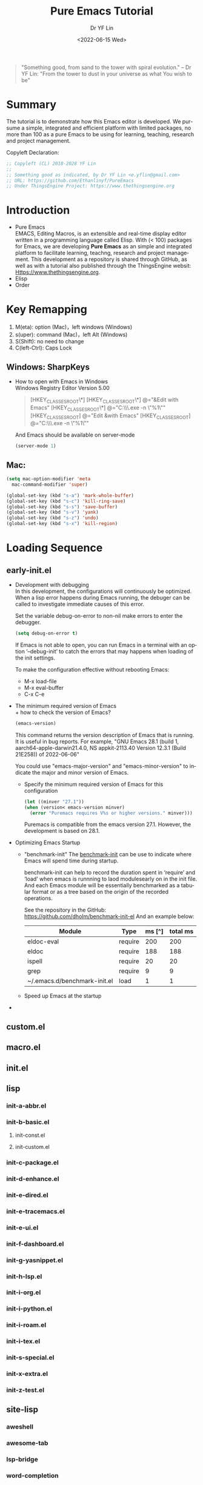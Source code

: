 #+options: ':nil *:t -:t ::t <:t H:3 \n:nil ^:t arch:headline author:t
#+options: broken-links:nil c:nil creator:nil d:(not "LOGBOOK") date:t e:t
#+options: email:nil f:t inline:t num:t p:nil pri:nil prop:nil stat:t tags:t
#+options: tasks:t tex:t timestamp:t title:t toc:t todo:t |:t
#+title: Pure Emacs Tutorial
#+date: <2022-06-15 Wed>
#+author: Dr YF Lin
#+email: drlinyf@outlook.com
#+language: en
#+select_tags: export
#+exclude_tags: noexport
#+creator: Emacs 28.1 (Org mode 9.5.2)
#+cite_export:

#+begin_quote
"Something good, from sand to the tower with spiral evolution." – Dr YF Lin:
"From the tower to dust in your universe as what You wish to be"
#+end_quote

* Summary
The tutorial is to demonstrate how this Emacs editor is developed. We pursume a
simple, integrated and efficient platform with limited packages, no more than
100 as a pure Emacs to be using for learning, teaching, research and project
management.

Copyleft Declaration:
#+begin_src emacs-lisp
;; Copyleft (CL) 2018-2028 YF Lin
;;
;; Something good as indicated, by Dr YF Lin <e.yflin@gmail.com>
;; URL: https://github.com/Ethanlinyf/PureEmacs
;; Under ThingsEngine Project: https://www.thethingsengine.org
#+end_src

* Introduction
- Pure Emacs \\
  EMACS, Editing Macros, is an extensible and real-time display editor written
  in a programming language called Elisp. With (< 100) packages for Emacs, we
  are developing *Pure Emacs* as an simple and integrated platform to facilitate
  learning, teachng, research and project management. This development as a
  repository is shared through GitHub, as well as with a tutorial also published through
  the ThingsEngine websit: Https://www.thethingsengine.org. 
- Elisp \\
- Order \\
* Key Remapping
1. M(eta): option (Mac)，left windows (Windows)
2. s(uper): command (Mac)，left Alt (Windows)
3. S(Shift): no need to change 
4. C(left-Ctrl): Caps Lock 
** Windows: SharpKeys
- How to open with Emacs in Windows\\
  Windows Registry Editor Version 5.00
  #+begin_quote
  [HKEY_CLASSES_ROOT\*\shell]
  [HKEY_CLASSES_ROOT\*\shell\openwemacs]
  @="&Edit with Emacs"
  [HKEY_CLASSES_ROOT\*\shell\openwemacs\command]
  @="C:\\emax64\\bin\\emacsclientw.exe -n \"%1\""
  [HKEY_CLASSES_ROOT\Directory\shell\openwemacs]
  @="Edit &with Emacs"
  [HKEY_CLASSES_ROOT\Directory\shell\openwemacs\command]
  @="C:\\emax64\\bin\\emacsclientw.exe -n \"%1\""
  #+end_quote

  And Emacs should be available on server-mode
  #+begin_src emacs-lisp
    (server-mode 1)
  #+end_src
** Mac:
  #+begin_src emacs-lisp
    (setq mac-option-modifier 'meta
      mac-command-modifier 'super)
  #+end_src

  #+begin_src emacs-lisp
    (global-set-key (kbd "s-a") 'mark-whole-buffer) 
    (global-set-key (kbd "s-c") 'kill-ring-save) 
    (global-set-key (kbd "s-s") 'save-buffer) 
    (global-set-key (kbd "s-v") 'yank) 
    (global-set-key (kbd "s-z") 'undo) 
    (global-set-key (kbd "s-x") 'kill-region) 
  #+end_src
* Loading Sequence
** early-init.el
- Development with debugging \\
  In this development, the configurations will continuously be optimized. When a
  lisp error happens during Emacs running, the debuger can be called to
  investigate immediate causes of this error.

  Set the variable debug-on-error to non-nil make errors to enter the debugger.

  #+begin_src emacs-lisp
    (setq debug-on-error t)
  #+end_src

  If Emacs is not able to open, you can run Emacs in a terminal with an option ‘--debug-init’ to catch the
  errors that may happens when loading of the init settings.

  To make the configuration effective without rebooting Emacs:
  + M-x load-file
  + M-x eval-buffer
  + C-x C-e
- The minimum required version of Emacs \\
  + how to check the version of Emacs?
     #+begin_src emacs-lisp
       (emacs-version)
     #+end_src

    This command returns the version description of Emacs that is running. It is
    useful in bug reports. For example, "GNU Emacs 28.1 (build 1,
    aarch64-apple-darwin21.4.0, NS appkit-2113.40 Version 12.3.1 (Build 21E258))
    of 2022-06-06"

    You could use "emacs-major-version" and "emacs-minor-version" to indicate
    the major and minor version of Emacs.

  + Specify the minimum required version of Emacs for this configuration
    #+begin_src emacs-lisp
      (let ((minver "27.1"))
      (when (version< emacs-version minver)
        (error "Puremacs requires V%s or higher versions." minver)))
    #+end_src

    Puremacs is compatible from the emacs version 27.1. However, the development
    is based on 28.1.
- Optimizing Emacs Startup
  + "benchmark-init"
    The [[https://www.emacswiki.org/emacs/BenchmarkInit][benchmark-init]] can be use to indicate where Emacs will spend time during
    startup. 

    benchmark-init can help to record the duration spent in ‘require’ and ‘load’
    when emacs is runnning to laod modulesearly on in the init file. And each
    Emacs module will be essentially benchmarked as a tabular format or as a
    tree based on the origin of the recorded operations.

    See the repository in the GitHub: https://github.com/dholm/benchmark-init-el
    And an example below: 
    | Module                       | Type    | ms [^] | total ms |
    |------------------------------+---------+--------+----------|
    | eldoc-eval                   | require |    200 |      200 |
    | eldoc                        | require |    188 |      188 |
    | ispell                       | require |     20 |       20 |
    | grep                         | require |      9 |        9 |
    | ~/.emacs.d/benchmark-init.el | load    |      1 |        1 |
  + Speed up Emacs at the startup
- 
    
** custom.el
** macro.el
** init.el
** lisp
*** init-a-abbr.el
*** init-b-basic.el
**** init-const.el
**** init-custom.el
*** init-c-package.el
*** init-d-enhance.el
*** init-e-dired.el
*** init-e-tracemacs.el
*** init-e-ui.el
*** init-f-dashboard.el
*** init-g-yasnippet.el
*** init-h-lsp.el
*** init-i-org.el
*** init-i-python.el
*** init-i-roam.el
*** init-i-tex.el
*** init-s-special.el
*** init-x-extra.el
*** init-z-test.el
** site-lisp
*** aweshell 
*** awesome-tab
*** lsp-bridge
*** word-completion
*** Own development
- init-j-purefunction.el
* Planning
** Org
- org-super-agenda
  https://github.com/alphapapa/org-super-agenda
- org-noter
- 

* Referenc
1. [[zotero://select/items/1_Y6L4QMKZ][“Gnu.Org.” Accessed June 16, 2022. https://www.gnu.org/software/emacs/manual/html_node/elisp/Error-Debugging.html.]]
2. [[zotero://select/items/1_MAW49NXR][“EmacsWiki: Optimizing Emacs Startup.” Accessed June 17, 2022. https://www.emacswiki.org/emacs/OptimizingEmacsStartup.]]
